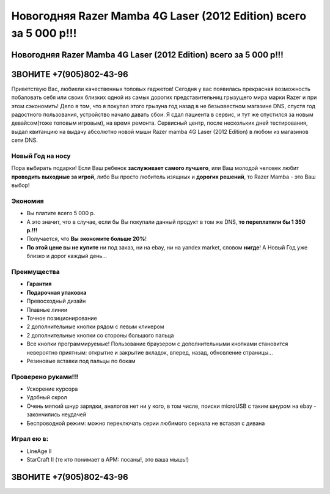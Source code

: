 Новогодняя Razer Mamba 4G Laser (2012 Edition) всего за 5 000 р!!!
##################################################################

Новогодняя Razer Mamba 4G Laser (2012 Edition) всего за 5 000 р!!!
******************************************************************

ЗВОНИТЕ +7(905)802-43-96
************************

Приветствую Вас, любиели качественных топовых гаджетов! Сегодня у вас появилась прекрасная возможность побаловать себя или своих близких одной из самых дорогих представительниц грызущего мира марки Razer и при этом сэкономить! Дело в том, что я покупал этого грызуна год назад в не безызвестном магазине DNS, спустя год радостного пользования, устройство начало давать сбои. Я сдал пациента в сервис, и тут же спустился за новым девайсом(тоже топовым игровым), на время ремонта. Сервисный центр, после нескольких дней тестирования, выдал квитанцию на выдачу абсолютно новой мыши Razer mamba 4G Laser (2012 Edition) в любом из магазинов сети DNS.


Новый Год на носу
=================

Пора выбирать подарки! Если Ваш ребенок **заслуживает самого лучшего**, или Ваш молодой человек любит **проводить выходные за игрой**, либо Вы просто любитель изящных и **дорогих решений**, то Razer Mamba - это Ваш выбор!


Экономия
========

* Вы платите всего 5 000 р.
* А это значит, что в случае, если бы Вы покупали данный продукт в том же DNS, **то переплатили бы 1 350 р.!!!**
* Получается, что **Вы экономите больше 20%**!
* **По этой цене вы не купите** ни под заказ, ни на ebay, ни на yandex market, словом **нигде**! А Новый Год уже близко и дорог каждый день...

Преимущества
============

* **Гарантия**
* **Подарочная упаковка**
* Превосходный дизайн
* Плавные линии
* Точное позиционирование
* 2 дополнительные кнопки рядом с левым кликером
* 2 дополнительные кнопки со стороны большого пальца
* Все кнопки программируемые! Пользование браузером с дополнительными кнопками становится невероятно приятным: открытие и закрытие вкладок, вперед, назад, обновление страницы...
* Резиновые вставки под пальцы по бокам

Проверено руками!!!
===================

* Ускорение курсора
* Удобный скрол
* Очень мягкий шнур зарядки, аналогов нет ни у кого, в том числе, поиски microUSB с таким шнуром на ebay - закончились неудачей
* Беспроводной режим: можно переключать серии любимого сериала не вставая с дивана


Играл ею в:
===========

* LineAge II
* StarCraft II (те кто понимает в APM: посаны!, это ваша мышь!)

ЗВОНИТЕ +7(905)802-43-96
************************
